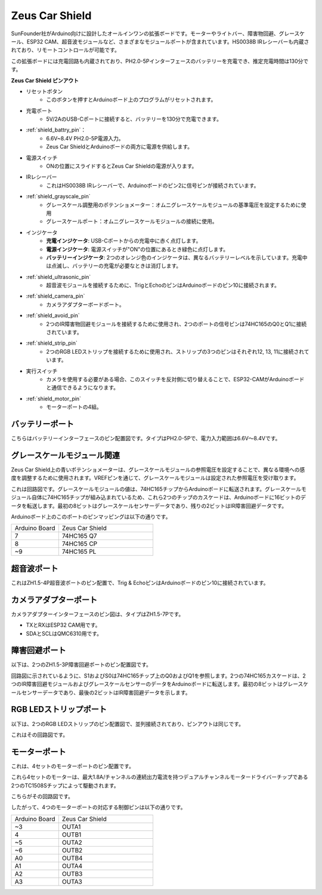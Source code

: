 Zeus Car Shield
=========================

.. image:: img/zeus_car_shield.png
    :width: 500
    :align: center

SunFounder社がArduino向けに設計したオールインワンの拡張ボードです。モーターやライトバー、障害物回避、グレースケール、ESP32 CAM、超音波モジュールなど、さまざまなモジュールポートが含まれています。HS0038B IRレシーバーも内蔵されており、リモートコントロールが可能です。

この拡張ボードには充電回路も内蔵されており、PH2.0-5Pインターフェースのバッテリーを充電でき、推定充電時間は130分です。

**Zeus Car Shield ピンアウト**

.. image:: img/zeus_car_shield_pinout.png

* リセットボタン
    * このボタンを押すとArduinoボード上のプログラムがリセットされます。

* 充電ポート
    * 5V/2AのUSB-Cポートに接続すると、バッテリーを130分で充電できます。

* :ref:`shield_battry_pin`：
    * 6.6V~8.4V PH2.0-5P電源入力。
    * Zeus Car ShieldとArduinoボードの両方に電源を供給します。

* 電源スイッチ
    * ONの位置にスライドするとZeus Car Shieldの電源が入ります。

* IRレシーバー
    * これはHS0038B IRレシーバーで、Arduinoボードのピン2に信号ピンが接続されています。

* :ref:`shield_grayscale_pin`
    * グレースケール調整用のポテンショメーター：オムニグレースケールモジュールの基準電圧を設定するために使用
    * グレースケールポート：オムニグレースケールモジュールの接続に使用。

* インジケータ
    * **充電インジケータ**: USB-Cポートからの充電中に赤く点灯します。
    * **電源インジケータ**: 電源スイッチが"ON"の位置にあるとき緑色に点灯します。
    * **バッテリーインジケータ**: 2つのオレンジ色のインジケータは、異なるバッテリーレベルを示しています。充電中は点滅し、バッテリーの充電が必要なときは消灯します。

* :ref:`shield_ultrasonic_pin`
    * 超音波モジュールを接続するために、TrigとEchoのピンはArduinoボードのピン10に接続されます。

* :ref:`shield_camera_pin`
    * カメラアダプターボードポート。

* :ref:`shield_avoid_pin`
    * 2つのIR障害物回避モジュールを接続するために使用され、2つのポートの信号ピンは74HC165のQ0とQ1に接続されています。

* :ref:`shield_strip_pin`
    * 2つのRGB LEDストリップを接続するために使用され、ストリップの3つのピンはそれぞれ12, 13, 11に接続されています。

* 実行スイッチ
   * カメラを使用する必要がある場合、このスイッチを反対側に切り替えることで、ESP32-CAMがArduinoボードと通信できるようになります。

* :ref:`shield_motor_pin`
    * モーターポートの4組。

.. _shield_battry_pin:

バッテリーポート
----------------

こちらはバッテリーインターフェースのピン配置図です。タイプはPH2.0-5Pで、電力入力範囲は6.6V〜8.4Vです。

.. image:: img/shield_battery_pin.png
    :width: 400
    :align: center

.. _shield_grayscale_pin:

グレースケールモジュール関連
-----------------------------

Zeus Car Shield上の青いポテンショメーターは、グレースケールモジュールの参照電圧を設定することで、異なる環境への感度を調整するために使用されます。VREFピンを通じて、グレースケールモジュールは設定された参照電圧を受け取ります。

.. image:: img/shield_grayscale_pin.png

これは回路図です。グレースケールモジュールの値は、74HC165チップからArduinoボードに転送されます。グレースケールモジュール自体に74HC165チップが組み込まれているため、これら2つのチップのカスケードは、Arduinoボードに16ビットのデータを転送します。最初の8ビットはグレースケールセンサーデータであり、残りの2ビットはIR障害回避データです。

.. image:: img/shield_grayscale1.png
.. image:: img/shield_grayscale2.png
    :width: 400

Arduinoボード上のこのポートのピンマッピングは以下の通りです。

.. list-table::
    :widths: 25 50

    * - Arduino Board
      - Zeus Car Shield
    * - 7
      - 74HC165 Q7
    * - 8
      - 74HC165 CP
    * - ~9
      - 74HC165 PL

.. _shield_ultrasonic_pin:

超音波ポート
--------------------

これはZH1.5-4P超音波ポートのピン配置で、Trig & EchoピンはArduinoボードのピン10に接続されています。

.. image:: img/shield_ultrasonic_pin.png

.. _shield_camera_pin:

カメラアダプターポート
----------------------

カメラアダプターインターフェースのピン図は、タイプはZH1.5-7Pです。

* TXとRXはESP32 CAM用です。
* SDAとSCLはQMC6310用です。

.. image:: img/shield_camera_pin.png

.. _shield_avoid_pin:

障害回避ポート
----------------------------

以下は、2つのZH1.5-3P障害回避ポートのピン配置図です。

.. image:: img/shield_avoid_pin.png

回路図に示されているように、S1およびS0は74HC165チップ上のQ0およびQ1を参照します。2つの74HC165カスケードは、2つのIR障害回避モジュールおよびグレースケールセンサーのデータをArduinoボードに転送します。最初の8ビットはグレースケールセンサーデータであり、最後の2ビットはIR障害回避データを示します。

.. image:: img/shield_avoid_sche.png
.. image:: img/shield_avoid_sche1.png

.. _shield_strip_pin:

RGB LEDストリップポート
-------------------------

以下は、2つのRGB LEDストリップのピン配置図で、並列接続されており、ピンアウトは同じです。

.. image:: img/shield_strip_pin.png

これはその回路図です。

.. image:: img/shield_strip_sche.png
.. image:: img/shield_strip_sche1.png

.. _shield_motor_pin:

モーターポート
---------------

これは、4セットのモーターポートのピン配置です。

.. image:: img/shield_motor_pin.png
    :width: 400
    :align: center

これら4セットのモーターは、最大1.8A/チャンネルの連続出力電流を持つデュアルチャンネルモータードライバーチップである2つのTC1508Sチップによって駆動されます。

こちらがその回路図です。

.. image:: img/shield_motor_sche.png

したがって、4つのモーターポートの対応する制御ピンは以下の通りです。

.. list-table::
    :widths: 25 50

    * - Arduino Board
      - Zeus Car Shield
    * - ~3
      - OUTA1
    * - 4
      - OUTB1
    * - ~5
      - OUTA2
    * - ~6
      - OUTB2
    * - A0
      - OUTB4
    * - A1
      - OUTA4
    * - A2
      - OUTB3
    * - A3
      - OUTA3



